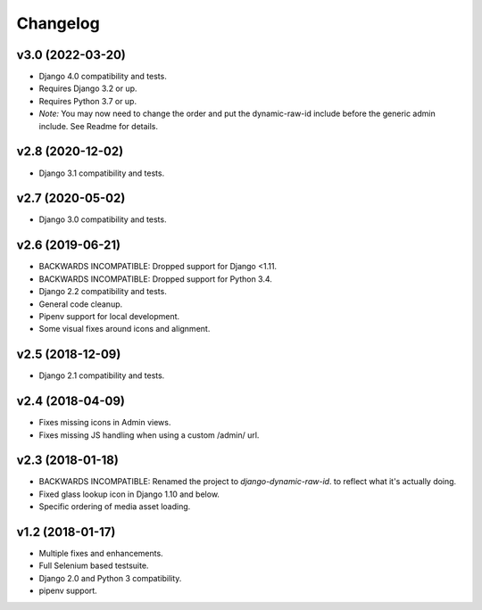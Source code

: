 =========
Changelog
=========

v3.0 (2022-03-20)
=======================

- Django 4.0 compatibility and tests.
- Requires Django 3.2 or up.
- Requires Python 3.7 or up.
- *Note:* You may now need to change the order and put the dynamic-raw-id
  include before the generic admin include. See Readme for details.

v2.8 (2020-12-02)
=======================

- Django 3.1 compatibility and tests.

v2.7 (2020-05-02)
=======================

- Django 3.0 compatibility and tests.


v2.6 (2019-06-21)
=================

- BACKWARDS INCOMPATIBLE: Dropped support for Django <1.11.
- BACKWARDS INCOMPATIBLE: Dropped support for Python 3.4.
- Django 2.2 compatibility and tests.
- General code cleanup.
- Pipenv support for local development.
- Some visual fixes around icons and alignment.

v2.5 (2018-12-09)
=================

- Django 2.1 compatibility and tests.

v2.4 (2018-04-09)
=================

- Fixes missing icons in Admin views.
- Fixes missing JS handling when using a custom /admin/ url.

v2.3 (2018-01-18)
=================

- BACKWARDS INCOMPATIBLE: Renamed the project to `django-dynamic-raw-id`.
  to reflect what it's  actually doing.
- Fixed glass lookup icon in Django 1.10 and below.
- Specific ordering of media asset loading.

v1.2 (2018-01-17)
=================

- Multiple fixes and enhancements.
- Full Selenium based testsuite.
- Django 2.0 and Python 3 compatibility.
- pipenv support.
